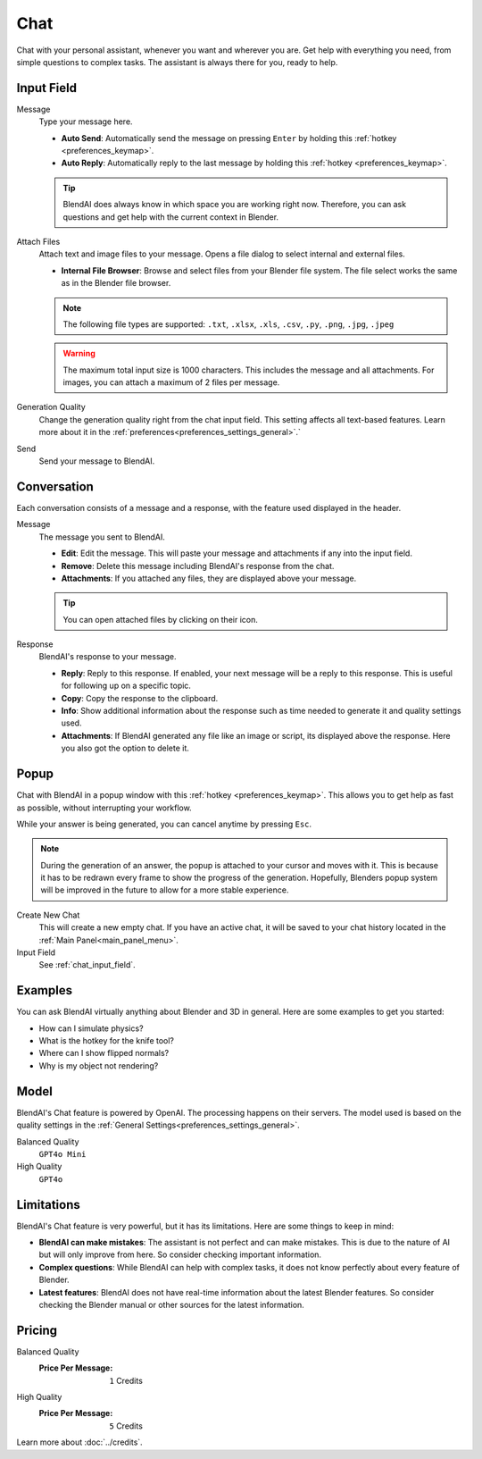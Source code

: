****
Chat
****

Chat with your personal assistant, whenever you want and wherever you are. Get help with everything you need, from simple questions to complex tasks. The assistant is always there for you, ready to help.

.. raw:: html

    <div style="position: relative; padding-bottom: 56.25%; height: 0; overflow: hidden; max-width: 100%; height: auto;">
        <iframe width="1280" height="720" src="https://www.youtube.com/embed/TdP7x4u7zgM" title="Unlock your PERSONAL ASSISTANT in Blender | BlendAI" frameborder="0" allow="accelerometer; autoplay; clipboard-write; encrypted-media; gyroscope; picture-in-picture; web-share" referrerpolicy="strict-origin-when-cross-origin" allowfullscreen></iframe>
    </div>

.. _chat_input_field:

Input Field
===========

Message
    Type your message here.

    - **Auto Send**: Automatically send the message on pressing ``Enter`` by holding this :ref:`hotkey <preferences_keymap>`.
    - **Auto Reply**: Automatically reply to the last message by holding this :ref:`hotkey <preferences_keymap>`.

    .. tip::

        BlendAI does always know in which space you are working right now. Therefore, you can ask questions and get help with the current context in Blender.

Attach Files
    Attach text and image files to your message. Opens a file dialog to select internal and external files.

    - **Internal File Browser**: Browse and select files from your Blender file system. The file select works the same as in the Blender file browser.

    .. note::

        The following file types are supported: ``.txt``, ``.xlsx``, ``.xls``, ``.csv``, ``.py``, ``.png``, ``.jpg``, ``.jpeg``
  
    .. warning::

        The maximum total input size is 1000 characters. This includes the message and all attachments.
        For images, you can attach a maximum of 2 files per message.

Generation Quality
    Change the generation quality right from the chat input field. This setting affects all text-based features. Learn more about it in the :ref:`preferences<preferences_settings_general>`.`

Send
    Send your message to BlendAI.


.. _chat_conversation:

Conversation
============

Each conversation consists of a message and a response, with the feature used displayed in the header.

Message
    The message you sent to BlendAI.

    - **Edit**: Edit the message. This will paste your message and attachments if any into the input field.
    - **Remove**: Delete this message including BlendAI's response from the chat.
    - **Attachments**: If you attached any files, they are displayed above your message.

    .. tip::
        
        You can open attached files by clicking on their icon.

Response
    BlendAI's response to your message.

    - **Reply**: Reply to this response. If enabled, your next message will be a reply to this response. This is useful for following up on a specific topic.
    - **Copy**: Copy the response to the clipboard.
    - **Info**: Show additional information about the response such as time needed to generate it and quality settings used.
    - **Attachments**: If BlendAI generated any file like an image or script, its displayed above the response. Here you also got the option to delete it.

.. _chat_popup:

Popup
=====

Chat with BlendAI in a popup window with this :ref:`hotkey <preferences_keymap>`.
This allows you to get help as fast as possible, without interrupting your workflow.

While your answer is being generated, you can cancel anytime by pressing ``Esc``.

.. note::

    During the generation of an answer, the popup is attached to your cursor and moves with it. This is because it has to be redrawn every frame to show the progress of the generation. Hopefully, Blenders popup system will be improved in the future to allow for a more stable experience.

Create New Chat
    This will create a new empty chat. If you have an active chat, it will be saved to your chat history located in the :ref:`Main Panel<main_panel_menu>`.

Input Field
    See :ref:`chat_input_field`.


Examples
========

You can ask BlendAI virtually anything about Blender and 3D in general. Here are some examples to get you started:

- How can I simulate physics?
- What is the hotkey for the knife tool?
- Where can I show flipped normals?
- Why is my object not rendering?


Model
=====

BlendAI's Chat feature is powered by OpenAI. The processing happens on their servers.
The model used is based on the quality settings in the :ref:`General Settings<preferences_settings_general>`.

Balanced Quality
    ``GPT4o Mini``

High Quality
    ``GPT4o``


.. _chat_limitations:

Limitations
===========

BlendAI's Chat feature is very powerful, but it has its limitations. Here are some things to keep in mind:

- **BlendAI can make mistakes**: The assistant is not perfect and can make mistakes. This is due to the nature of AI but will only improve from here. So consider checking important information.
- **Complex questions**: While BlendAI can help with complex tasks, it does not know perfectly about every feature of Blender.
- **Latest features**: BlendAI does not have real-time information about the latest Blender features. So consider checking the Blender manual or other sources for the latest information.


.. _chat_pricing:

Pricing
=======

Balanced Quality
    :Price Per Message: ``1`` Credits 

High Quality
    :Price Per Message: ``5`` Credits

Learn more about :doc:`../credits`.
